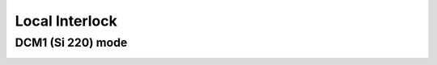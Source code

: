 Local Interlock
===============

DCM1 (Si 220) mode
-------------
.. image:: images/0010_DCM1_mode.png
    :align: center


    